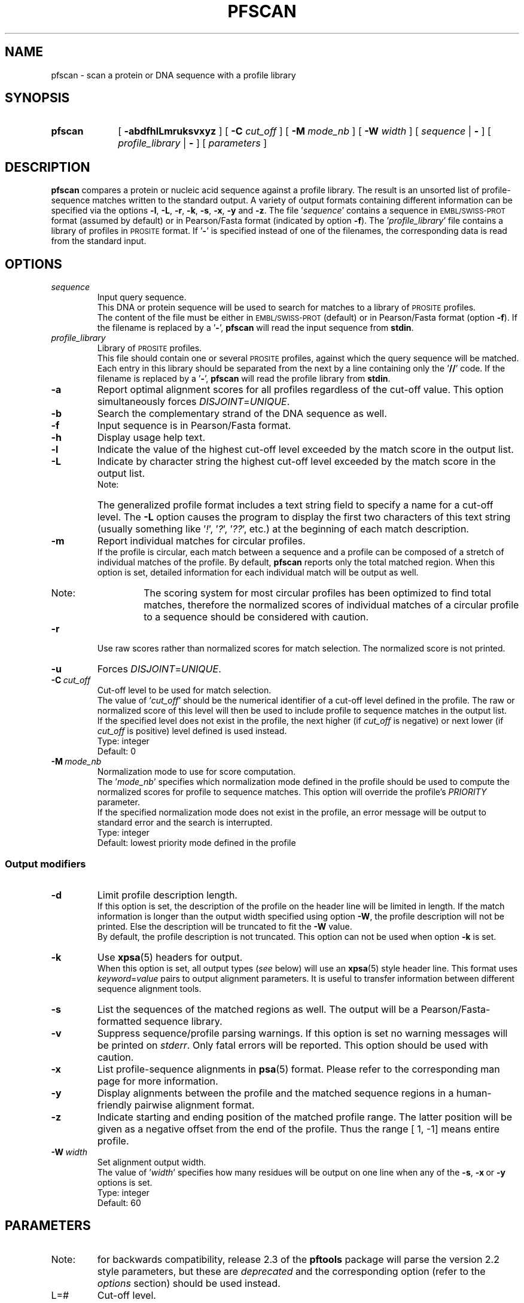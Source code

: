 .\"
.\" $Id: pfscan.1,v 1.5 2003/08/11 12:09:14 vflegel Exp $
.\" Copyright (c) 2003 Swiss Institute of Bioinformatics <pftools@isb-sib.ch>
.\" Process this file with
.\" groff -man -Tascii <name>
.\" for ascii output or
.\" groff -man -Tps <name>
.\" for postscript output
.\"
.TH PFSCAN  1 "July 2003" "pftools 2.3" "pftools"
.\" ------------------------------------------------
.\" Name section
.\" ------------------------------------------------
.SH NAME
pfscan \- scan a protein or DNA sequence with a profile library 
.\" ------------------------------------------------
.\" Synopsis section
.\" ------------------------------------------------
.SH SYNOPSIS
.TP 10
.B pfscan
[
.B \-abdfhlLmruksvxyz
] [
.B \-C
.I cut_off
] [
.B \-M
.I mode_nb
] [
.B \-W
.I width
] [
.I sequence
|
.B \-
] [
.I profile_library
|
.B \-
] [
.I parameters
]
.\" ------------------------------------------------
.\" Description section
.\" ------------------------------------------------
.SH DESCRIPTION
.B pfscan 
compares a protein or nucleic acid sequence against a profile library. 
The result is an unsorted list of profile-sequence matches written to
the standard output.
A variety of output formats containing different information can be specified
via the options
.BR \-l , \ \-L , \ \-r , \ \-k , \ \-s , \ \-x , \ \-y
and 
.BR \-z .
The file
.RI ' sequence '
contains a sequence in
.SM EMBL/SWISS-PROT
format (assumed by default) or in Pearson/Fasta
format (indicated by option 
.BR \-f ).
The
.RI ' profile_library '
file contains a library of profiles in
.SM PROSITE
format. 
If
.RB ' \- '
is specified instead of one of the filenames, the corresponding data is read
from the standard input.
.\" ------------------------------------------------
.\" Options section
.\" ------------------------------------------------
.SH OPTIONS 
.\" --- sequence ---
.TP
.I sequence
Input query sequence.
.br
This DNA or protein sequence will be used to search for matches to
a library of
.SM PROSITE
profiles.
.br
The content of the file must be either in
.SM EMBL/SWISS-PROT
(default) or in Pearson/Fasta format (option
.BR \-f ).
If the filename is replaced by a
.RB ' \- ',
.B pfscan
will read the input sequence from
.BR stdin .
.\" --- profile_library ---
.TP
.I profile_library
Library of
.SM PROSITE
profiles.
.br
This file should contain one or several
.SM PROSITE
profiles, against which the query sequence will be matched.
Each entry in this library should be separated from the next by
a line containing only the
.RB ' // '
code.
If the filename is replaced by a
.RB ' \- ',
.B pfscan
will read the profile library from
.BR stdin .
.\" --- a ---
.TP
.B \-a
Report optimal alignment scores for 
all profiles regardless of the cut-off value. 
This option simultaneously forces 
.IR DISJOINT = UNIQUE .   
.\" --- b ---
.TP
.B \-b
Search the complementary strand of the DNA sequence as well.
.\" --- f ---
.TP
.B \-f
Input sequence is in Pearson/Fasta format.
.\" --- h ---
.TP
.B \-h
Display usage help text.
.\" --- l ---
.TP
.B \-l
Indicate the value of the highest cut-off level exceeded by the match score
in the output list. 
.\" --- L ---
.TP
.B \-L
Indicate by character string the highest cut-off level exceeded by the match score
in the output list.
.br
.RS
.TP
Note:
The generalized profile format includes a text
string field to specify a name for a cut-off level. The
.B \-L
option causes the program to display the first two characters of this text string
(usually something like
.RI ' ! ',\ ' ? ',\ ' ?? ',
etc.) at the beginning of each match description.
.RE
.\" --- m ---
.TP
.B \-m
Report individual matches for circular profiles.
.br
If the profile is circular, each match between a sequence and a profile can be composed
of a stretch of individual matches of the profile. By default,
.B pfscan
reports only the total matched region. When this option is set, detailed information for 
each individual match will be output as well.
.RS
.TP
Note:
The scoring system for most circular profiles has been optimized to find
total matches, therefore the normalized scores of individual matches of a circular profile
to a sequence should be considered with caution.
.RE
.\" --- r ---
.TP
.B \-r
Use raw scores rather than normalized 
scores for match selection.  The normalized score is not printed.
.\" --- u ---
.TP
.B \-u
Forces
.IR DISJOINT = UNIQUE . 
.\" --- C ---
.TP
.BI \-C\  cut_off
Cut-off level to be used for match selection.
.br
The value of
.RI ' cut_off '
should be the numerical identifier of a cut-off level defined in the profile.
The raw or normalized score of this level will then be used to include profile to
sequence matches in the output list.
.br
If the specified level does not exist in the profile, the next higher (if 
.I cut_off
is negative) or next lower (if
.I cut_off
is positive) level defined is used instead.
.br
Type: integer
.br
Default: 0
.\" --- M ---
.TP
.BI \-M\  mode_nb
Normalization mode to use for score computation.
.br
The
.RI ' mode_nb '
specifies which normalization mode defined in the profile should be used
to compute the normalized scores for profile to sequence matches. This
option will override the profile's
.I PRIORITY
parameter.
.br
If the specified normalization mode does not exist in the profile, an error
message will be output to standard error and the search is interrupted.
.br
Type: integer
.br
Default: lowest priority mode defined in the profile
.\" ------------------------------------------------
.\" Output modifiers subsection
.\" ------------------------------------------------
.SS Output modifiers
.\" --- d ---
.TP
.B \-d
Limit profile description length.
.br
If this option is set, the description of the profile on the header line
will be limited in length. If the match information is longer than
the output width specified using option
.BR \-W ,
the profile description will not be printed. Else the description will be truncated
to fit the
.B \-W
value.
.br
By default, the profile description is not truncated. This option can not be used
when option
.B \-k
is set.
.\" --- k ---
.TP
.B \-k
Use
.BR xpsa (5)
headers for output.
.br
When this option is set, all output types 
.RI ( see
below) will use
an
.BR xpsa (5)
style header line. This format uses
.IR keyword = value
pairs to output alignment parameters. It is useful to transfer information between
different sequence alignment tools.
.\" --- s ---
.TP
.B \-s
List the sequences of the matched regions as well. 
The output will be a Pearson/Fasta-formatted sequence
library.
.\" --- v ---
.TP
.B \-v
Suppress sequence/profile parsing warnings.
If this option is set no warning messages will be printed on
.IR stderr .
Only fatal errors will be reported. This option should be used
with caution.
.\" --- x ---
.TP
.B \-x
List profile-sequence alignments 
in
.BR psa (5)
format. Please refer to the corresponding man page for more information. 
.\" --- y ---
.TP
.B \-y
Display alignments between the profile and the matched sequence regions in 
a human-friendly pairwise alignment format.   
.\" --- z ---
.TP
.B \-z
Indicate starting and ending position of the matched profile range. The latter
position will be given as a negative offset from the end of the profile. Thus
the range [    1,    -1] means entire profile.
.\" --- W ---
.TP
.BI \-W\  width
Set alignment output width.
.br
The value of
.RI ' width '
specifies how many residues will be output on one line when any of the
.BR \-s ,\  \-x \ or\  \-y
options is set.
.br
Type: integer
.br
Default: 60
.\" ------------------------------------------------
.\" Parameters section
.\" ------------------------------------------------
.SH PARAMETERS
.TP
Note:
for backwards compatibility, release 2.3 of the
.B pftools
package will parse the version 2.2 style parameters, but these are
.I deprecated
and the corresponding option (refer to the
.I options
section) should be used instead.
.TP
L=#
Cut-off level.
.br
Use option
.B \-C
instead, not
.BR \-L .
.TP
W=#
Output width.
.br
Use option
.B \-W
instead.
.\" ------------------------------------------------
.\" Examples section
.\" ------------------------------------------------
.SH EXAMPLES
.TP
(1)
.B pfscan
\-s GTPA_HUMAN prosite13.prf
.IP
Scans the human GAP protein for matches to profiles in
.SM PROSITE 
release 13. 
The file
.RI ' GTPA_HUMAN ' 
contains the 
.SM SWISS-PROT
entry P20936|GTPA_HUMAN.
The profile library file
.RI ' prosite13.prf ' 
contains all profile entries of
.SM PROSITE
release 13.  
The output is a Pearson/Fasta-formatted sequence library containing 
all sequence regions of the input sequence matching a profile in the 
profile library. 
.TP
(2)
.B pfscan
\-by \-C 2 CVPBR322 ecp.prf
.IP
Scans both strands of plasmid PBR322 for high-scoring (level 2) 
.I E. coli
promoter matches.   
The sequence file
.RI ' CVPBR322 '
contains
.SM EMBL
entry J01749|CVPBR322.
The profile library file
.RI ' ecp.prf '
contains a profile for
.I E. coli  
promoters.
The output includes profile-sequence alignments in a human-friendly
format. 
.\" ------------------------------------------------
.\" Exit code section
.\" ------------------------------------------------
.SH EXIT CODE
.LP
On successful completion of its task,
.B pfscan
will return an exit code of 0. If an error occurs, a diagnostic message will be
output on standard error and the exit code will be different from 0. When conflicting
options where passed to the program but the task could nevertheless be completed, warnings
will be issued on standard error.
.\" ------------------------------------------------
.\" Bugs section
.\" ------------------------------------------------
.SH "BUGS"
If the match selection is based on normalized scores 
.RI ( i.e.
option
.B \-r
is not set), rounding errors can lead to the exclusion of some matches even if
the raw score is above or equal to the specified cut-off level score.
.\" ------------------------------------------------
.\" See also section
.\" ------------------------------------------------
.SH "SEE ALSO"
.BR pfsearch (1),
.BR pfmake (1),
.BR psa (5),
.BR xpsa (5)
.\" ------------------------------------------------
.\" Author section
.\" ------------------------------------------------
.SH AUTHOR
The
.B pftools
package was developed by Philipp Bucher.
.br
Any comments or suggestions should be addressed to <pftools@isb-sib.ch>.
